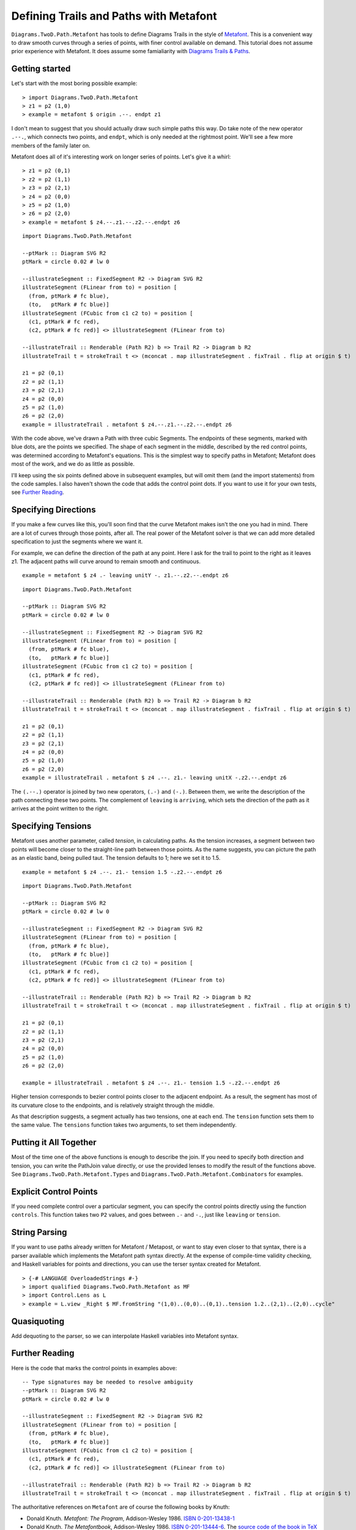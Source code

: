 .. role:: pkg(literal)
.. role:: hs(literal)
.. role:: mod(literal)
.. role:: repo(literal)

.. default-role:: hs

=========================================
Defining Trails and Paths with Metafont
=========================================

`Diagrams.TwoD.Path.Metafont`:mod: has tools to define Diagrams Trails
in the style of `Metafont`_.  This is a convenient way to draw smooth
curves through a series of points, with finer control available on
demand.  This tutorial does not assume prior experience with Metafont.
It does assume some famialiarity with `Diagrams Trails & Paths`_.

.. _`Metafont`: https://en.wikipedia.org/wiki/Metafont
.. _`Diagrams Trails & Paths`: http://projects.haskell.org/diagrams/doc/manual.html#working-with-trails-and-paths

Getting started
===============

Let's start with the most boring possible example:

.. class:: dia-lhs

::
   
   > import Diagrams.TwoD.Path.Metafont
   > z1 = p2 (1,0)
   > example = metafont $ origin .--. endpt z1

I don't mean to suggest that you should actually draw such simple
paths this way.  Do take note of the new operator `.--.`, which
connects two points, and `endpt`, which is only needed at the rightmost
point.  We'll see a few more members of the family later on.

Metafont does all of it's interesting work on longer series of points.
Let's give it a whirl:

.. class:: lhs

::
   
   > z1 = p2 (0,1)
   > z2 = p2 (1,1)
   > z3 = p2 (2,1)
   > z4 = p2 (0,0)
   > z5 = p2 (1,0)
   > z6 = p2 (2,0)
   > example = metafont $ z4.--.z1.--.z2.--.endpt z6

.. class:: dia

::
   
   import Diagrams.TwoD.Path.Metafont

   --ptMark :: Diagram SVG R2
   ptMark = circle 0.02 # lw 0

   --illustrateSegment :: FixedSegment R2 -> Diagram SVG R2
   illustrateSegment (FLinear from to) = position [
     (from, ptMark # fc blue),
     (to,   ptMark # fc blue)]
   illustrateSegment (FCubic from c1 c2 to) = position [
     (c1, ptMark # fc red),
     (c2, ptMark # fc red)] <> illustrateSegment (FLinear from to)

   --illustrateTrail :: Renderable (Path R2) b => Trail R2 -> Diagram b R2
   illustrateTrail t = strokeTrail t <> (mconcat . map illustrateSegment . fixTrail . flip at origin $ t)

   z1 = p2 (0,1)
   z2 = p2 (1,1)
   z3 = p2 (2,1)
   z4 = p2 (0,0)
   z5 = p2 (1,0)
   z6 = p2 (2,0)
   example = illustrateTrail . metafont $ z4.--.z1.--.z2.--.endpt z6

With the code above, we've drawn a Path with three cubic Segments.
The endpoints of these segments, marked with blue dots, are the points
we specified.  The shape of each segment in the middle, described by
the red control points, was determined according to Metafont's
equations.  This is the simplest way to specify paths in Metafont;
Metafont does most of the work, and we do as little as possible.

I'll keep using the six points defined above in subsequent examples,
but will omit them (and the import statements) from the code samples.
I also haven't shown the code that adds the control point dots.  If
you want to use it for your own tests, see `Further Reading`_.

Specifying Directions
========================================

If you make a few curves like this, you'll soon find that the curve
Metafont makes isn't the one you had in mind.  There are a lot of
curves through those points, after all.  The real power of the
Metafont solver is that we can add more detailed specification to just
the segments where we want it.

For example, we can define the direction of the path at any point.
Here I ask for the trail to point to the right as it leaves z1.  The
adjacent paths will curve around to remain smooth and continuous.

.. class:: lhs

::

   example = metafont $ z4 .- leaving unitY -. z1.--.z2.--.endpt z6

.. class:: dia

::

   import Diagrams.TwoD.Path.Metafont

   --ptMark :: Diagram SVG R2
   ptMark = circle 0.02 # lw 0

   --illustrateSegment :: FixedSegment R2 -> Diagram SVG R2
   illustrateSegment (FLinear from to) = position [
     (from, ptMark # fc blue),
     (to,   ptMark # fc blue)]
   illustrateSegment (FCubic from c1 c2 to) = position [
     (c1, ptMark # fc red),
     (c2, ptMark # fc red)] <> illustrateSegment (FLinear from to)

   --illustrateTrail :: Renderable (Path R2) b => Trail R2 -> Diagram b R2
   illustrateTrail t = strokeTrail t <> (mconcat . map illustrateSegment . fixTrail . flip at origin $ t)

   z1 = p2 (0,1)
   z2 = p2 (1,1)
   z3 = p2 (2,1)
   z4 = p2 (0,0)
   z5 = p2 (1,0)
   z6 = p2 (2,0)
   example = illustrateTrail . metafont $ z4 .--. z1.- leaving unitX -.z2.--.endpt z6

The `(.--.)` operator is joined by two new operators, `(.-)` and
`(-.)`.  Between them, we write the description of the path connecting
these two points.  The complement of `leaving` is `arriving`, which
sets the direction of the path as it arrives at the point written to
the right.

Specifying Tensions
==============================

Metafont uses another parameter, called *tension*, in calculating
paths.  As the tension increases, a segment between two points will
become closer to the straight-line path between those points.  As the
name suggests, you can picture the path as an elastic band, being
pulled taut.  The tension defaults to 1; here we set it to 1.5.

.. class:: lhs

::

   example = metafont $ z4 .--. z1.- tension 1.5 -.z2.--.endpt z6

.. class:: dia

::

   import Diagrams.TwoD.Path.Metafont

   --ptMark :: Diagram SVG R2
   ptMark = circle 0.02 # lw 0

   --illustrateSegment :: FixedSegment R2 -> Diagram SVG R2
   illustrateSegment (FLinear from to) = position [
     (from, ptMark # fc blue),
     (to,   ptMark # fc blue)]
   illustrateSegment (FCubic from c1 c2 to) = position [
     (c1, ptMark # fc red),
     (c2, ptMark # fc red)] <> illustrateSegment (FLinear from to)

   --illustrateTrail :: Renderable (Path R2) b => Trail R2 -> Diagram b R2
   illustrateTrail t = strokeTrail t <> (mconcat . map illustrateSegment . fixTrail . flip at origin $ t)

   z1 = p2 (0,1)
   z2 = p2 (1,1)
   z3 = p2 (2,1)
   z4 = p2 (0,0)
   z5 = p2 (1,0)
   z6 = p2 (2,0)

   example = illustrateTrail . metafont $ z4 .--. z1.- tension 1.5 -.z2.--.endpt z6

Higher tension corresponds to bezier control points closer to the
adjacent endpoint.  As a result, the segment has most of its curvature
close to the endpoints, and is relatively straight through the middle.

As that description suggests, a segment actually has two tensions, one
at each end.  The `tension` function sets them to the same value.  The
`tensions` function takes two arguments, to set them independently.

Putting it All Together
==============================

Most of the time one of the above functions is enough to describe the
join.  If you need to specify both direction and tension, you can
write the PathJoin value directly, or use the provided lenses to
modify the result of the functions above.  See
`Diagrams.TwoD.Path.Metafont.Types`:mod: and
`Diagrams.TwoD.Path.Metafont.Combinators`:mod: for examples.

Explicit Control Points
==============================

If you need complete control over a particular segment, you can
specify the control points directly using the function `controls`.
This function takes two `P2` values, and goes between `.-` and `-.`,
just like `leaving` or `tension`.

String Parsing
================

If you want to use paths already written for Metafont / Metapost, or
want to stay even closer to that syntax, there is a parser available
which implements the Metafont path syntax directly.  At the expense of
compile-time validity checking, and Haskell variables for points and
directions, you can use the terser syntax created for
Metafont.

.. class:: dia-lhs

::

   > {-# LANGUAGE OverloadedStrings #-}
   > import qualified Diagrams.TwoD.Path.Metafont as MF
   > import Control.Lens as L
   > example = L.view _Right $ MF.fromString "(1,0)..(0,0)..(0,1)..tension 1.2..(2,1)..(2,0)..cycle"

Quasiquoting
============================

.. container:: todo

   Add dequoting to the parser, so we can interpolate Haskell variables into Metafont syntax.

Further Reading
========================================
Here is the code that marks the control points in examples above:

.. class:: lhs

::

   -- Type signatures may be needed to resolve ambiguity
   --ptMark :: Diagram SVG R2
   ptMark = circle 0.02 # lw 0

   --illustrateSegment :: FixedSegment R2 -> Diagram SVG R2
   illustrateSegment (FLinear from to) = position [
     (from, ptMark # fc blue),
     (to,   ptMark # fc blue)]
   illustrateSegment (FCubic from c1 c2 to) = position [
     (c1, ptMark # fc red),
     (c2, ptMark # fc red)] <> illustrateSegment (FLinear from to)

   --illustrateTrail :: Renderable (Path R2) b => Trail R2 -> Diagram b R2
   illustrateTrail t = strokeTrail t <> (mconcat . map illustrateSegment . fixTrail . flip at origin $ t)

The authoritative references on `Metafont` are of course the following books by Knuth:

* Donald Knuth. *Metafont: The Program*, Addison-Wesley 1986.  `ISBN 0-201-13438-1`_
* Donald Knuth. *The Metafontbook*, Addison-Wesley 1986.  `ISBN 0-201-13444-6`_. The `source code of the book in TeX`_ is available online on CTAN.
* Donald Knuth. The `Metafont source code`_ is written in the WEB programming language, and includes very extensive documentation about the algorithms used in Metafont.

.. _`ISBN 0-201-13438-1`: https://en.wikipedia.org/wiki/Special:BookSources/0201134381
.. _`ISBN 0-201-13444-6`: https://en.wikipedia.org/wiki/Special:BookSources/0201134446
.. _`source code of the book in TeX`: http://www.ctan.org/tex-archive/systems/knuth/dist/mf/mfbook.tex
.. _`Metafont source code`: http://www.tex.ac.uk/ctan/systems/knuth/dist/mf/mf.web

If your paths do not render the same way in Diagrams that they do in Metafont or Metapost, please `file a bug`_.

.. _`file a bug`: https://github.com/diagrams/diagrams-contrib/issues?state=open
